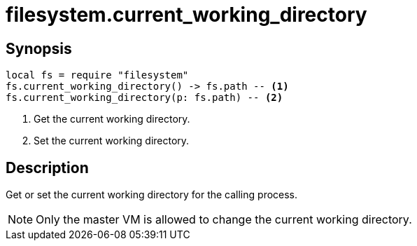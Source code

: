 = filesystem.current_working_directory

ifeval::["{doctype}" == "manpage"]

== Name

Emilua - Lua execution engine

endif::[]

== Synopsis

[source,lua]
----
local fs = require "filesystem"
fs.current_working_directory() -> fs.path -- <1>
fs.current_working_directory(p: fs.path) -- <2>
----
<1> Get the current working directory.
<2> Set the current working directory.

== Description

Get or set the current working directory for the calling process.

NOTE: Only the master VM is allowed to change the current working directory.
